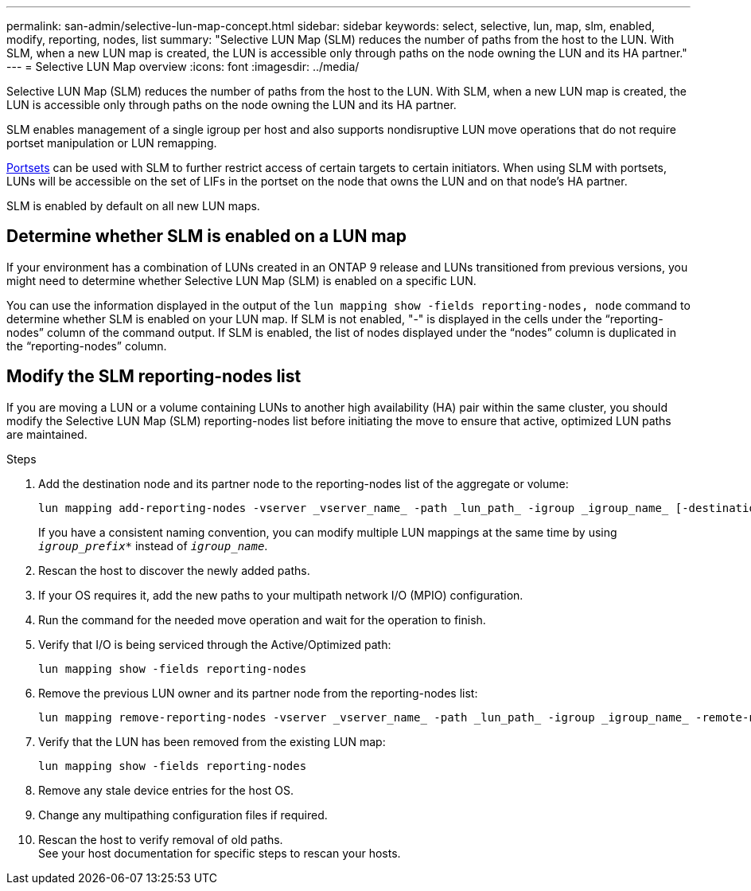---
permalink: san-admin/selective-lun-map-concept.html
sidebar: sidebar
keywords: select, selective, lun, map, slm, enabled, modify, reporting, nodes, list
summary: "Selective LUN Map (SLM) reduces the number of paths from the host to the LUN. With SLM, when a new LUN map is created, the LUN is accessible only through paths on the node owning the LUN and its HA partner."
---
= Selective LUN Map overview 
:icons: font
:imagesdir: ../media/

[.lead]
Selective LUN Map (SLM) reduces the number of paths from the host to the LUN. With SLM, when a new LUN map is created, the LUN is accessible only through paths on the node owning the LUN and its HA partner.

SLM enables management of a single igroup per host and also supports nondisruptive LUN move operations that do not require portset manipulation or LUN remapping.

link:create-port-sets-binding-igroups-task.html[Portsets] can be used with SLM to further restrict access of certain targets to certain initiators. When using SLM with portsets, LUNs will be accessible on the set of LIFs in the portset on the node that owns the LUN and on that node's HA partner.

SLM is enabled by default on all new LUN maps.

== Determine whether SLM is enabled on a LUN map

If your environment has a combination of LUNs created in an ONTAP 9 release and LUNs transitioned from previous versions, you might need to determine whether Selective LUN Map (SLM) is enabled on a specific LUN.

You can use the information displayed in the output of the `lun mapping show -fields reporting-nodes, node` command to determine whether SLM is enabled on your LUN map. If SLM is not enabled, "-" is displayed in the cells under the "`reporting-nodes`" column of the command output. If SLM is enabled, the list of nodes displayed under the "`nodes`" column is duplicated in the "`reporting-nodes`" column.

== Modify the SLM reporting-nodes list

If you are moving a LUN or a volume containing LUNs to another high availability (HA) pair within the same cluster, you should modify the Selective LUN Map (SLM) reporting-nodes list before initiating the move to ensure that active, optimized LUN paths are maintained.

.Steps

. Add the destination node and its partner node to the reporting-nodes list of the aggregate or volume:
+
[source,cli]
----
lun mapping add-reporting-nodes -vserver _vserver_name_ -path _lun_path_ -igroup _igroup_name_ [-destination-aggregate _aggregate_name_|-destination-volume _volume_name_]
----
+
If you have a consistent naming convention, you can modify multiple LUN mappings at the same time by using `_igroup_prefix*_` instead of `_igroup_name_`.

. Rescan the host to discover the newly added paths.
. If your OS requires it, add the new paths to your multipath network I/O (MPIO) configuration.
. Run the command for the needed move operation and wait for the operation to finish.
. Verify that I/O is being serviced through the Active/Optimized path:
+
[source,cli]
----
lun mapping show -fields reporting-nodes
----
. Remove the previous LUN owner and its partner node from the reporting-nodes list:
+
[source,cli]
----
lun mapping remove-reporting-nodes -vserver _vserver_name_ -path _lun_path_ -igroup _igroup_name_ -remote-nodes
----
. Verify that the LUN has been removed from the existing LUN map:
+
[source,cli]
----
lun mapping show -fields reporting-nodes
----
. Remove any stale device entries for the host OS.
. Change any multipathing configuration files if required.
. Rescan the host to verify removal of old paths. +
 See your host documentation for specific steps to rescan your hosts.

// 2023 DEC 15, ontap-issues-1184
// 2023 Jul 26, ONTAPDOC-1097
